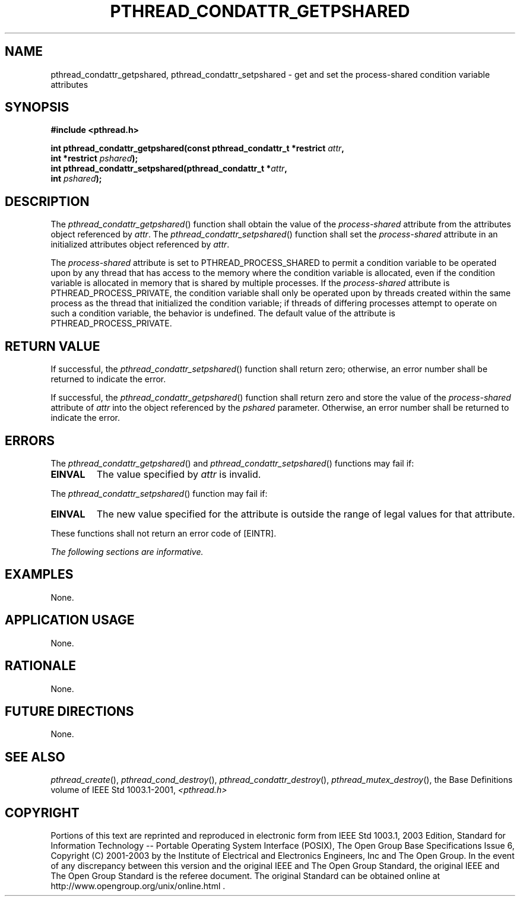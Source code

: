 .\" Copyright (c) 2001-2003 The Open Group, All Rights Reserved 
.TH "PTHREAD_CONDATTR_GETPSHARED" 3 2003 "IEEE/The Open Group" "POSIX Programmer's Manual"
.\" pthread_condattr_getpshared 
.SH NAME
pthread_condattr_getpshared, pthread_condattr_setpshared \- get and
set the process\-shared condition variable
attributes
.SH SYNOPSIS
.LP
\fB#include <pthread.h>
.br
.sp
int pthread_condattr_getpshared(const pthread_condattr_t *restrict\fP
\fIattr\fP\fB,
.br
\ \ \ \ \ \  int *restrict\fP \fIpshared\fP\fB);
.br
int pthread_condattr_setpshared(pthread_condattr_t *\fP\fIattr\fP\fB,
.br
\ \ \ \ \ \  int\fP \fIpshared\fP\fB); \fP
\fB
.br
\fP
.SH DESCRIPTION
.LP
The \fIpthread_condattr_getpshared\fP() function shall obtain the
value of the \fIprocess-shared\fP attribute from the
attributes object referenced by \fIattr\fP. The \fIpthread_condattr_setpshared\fP()
function shall set the \fIprocess-shared\fP
attribute in an initialized attributes object referenced by \fIattr\fP.
.LP
The \fIprocess-shared\fP attribute is set to PTHREAD_PROCESS_SHARED
to permit a condition variable to be operated upon by any
thread that has access to the memory where the condition variable
is allocated, even if the condition variable is allocated in
memory that is shared by multiple processes. If the \fIprocess-shared\fP
attribute is PTHREAD_PROCESS_PRIVATE, the condition
variable shall only be operated upon by threads created within the
same process as the thread that initialized the condition
variable; if threads of differing processes attempt to operate on
such a condition variable, the behavior is undefined. The default
value of the attribute is PTHREAD_PROCESS_PRIVATE.
.SH RETURN VALUE
.LP
If successful, the \fIpthread_condattr_setpshared\fP() function shall
return zero; otherwise, an error number shall be returned
to indicate the error.
.LP
If successful, the \fIpthread_condattr_getpshared\fP() function shall
return zero and store the value of the
\fIprocess-shared\fP attribute of \fIattr\fP into the object referenced
by the \fIpshared\fP parameter. Otherwise, an error
number shall be returned to indicate the error.
.SH ERRORS
.LP
The \fIpthread_condattr_getpshared\fP() and \fIpthread_condattr_setpshared\fP()
functions may fail if:
.TP 7
.B EINVAL
The value specified by \fIattr\fP is invalid.
.sp
.LP
The \fIpthread_condattr_setpshared\fP() function may fail if:
.TP 7
.B EINVAL
The new value specified for the attribute is outside the range of
legal values for that attribute.
.sp
.LP
These functions shall not return an error code of [EINTR].
.LP
\fIThe following sections are informative.\fP
.SH EXAMPLES
.LP
None.
.SH APPLICATION USAGE
.LP
None.
.SH RATIONALE
.LP
None.
.SH FUTURE DIRECTIONS
.LP
None.
.SH SEE ALSO
.LP
\fIpthread_create\fP(), \fIpthread_cond_destroy\fP(), \fIpthread_condattr_destroy\fP(),
\fIpthread_mutex_destroy\fP(), the Base Definitions volume of IEEE\ Std\ 1003.1-2001,
\fI<pthread.h>\fP
.SH COPYRIGHT
Portions of this text are reprinted and reproduced in electronic form
from IEEE Std 1003.1, 2003 Edition, Standard for Information Technology
-- Portable Operating System Interface (POSIX), The Open Group Base
Specifications Issue 6, Copyright (C) 2001-2003 by the Institute of
Electrical and Electronics Engineers, Inc and The Open Group. In the
event of any discrepancy between this version and the original IEEE and
The Open Group Standard, the original IEEE and The Open Group Standard
is the referee document. The original Standard can be obtained online at
http://www.opengroup.org/unix/online.html .
